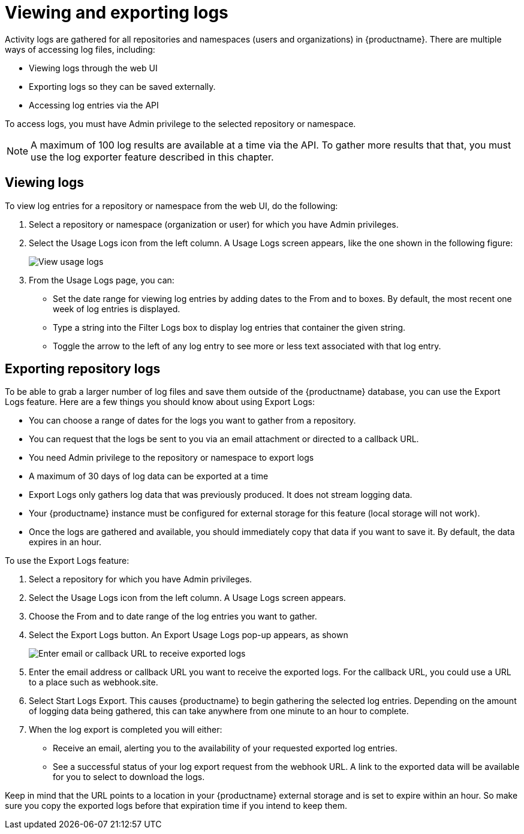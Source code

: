 [[use-quay-view-export-logs]]
= Viewing and exporting logs

Activity logs are gathered for all repositories and namespaces (users and
organizations) in {productname}. There are multiple ways of accessing
log files, including:

* Viewing logs through the web UI
* Exporting logs so they can be saved externally.
* Accessing log entries via the API

To access logs, you must have Admin privilege to the selected repository
or namespace.

[NOTE]
====
A maximum of 100 log results are available at a time via the API.
To gather more results that that, you must use the log exporter feature
described in this chapter.
====

[[use-quay-view-logs]]
== Viewing logs
To view log entries for a repository or namespace from the web UI, do the
following:

. Select a repository or namespace (organization or user) for which you
have Admin privileges.
. Select the Usage Logs icon from the left column. A Usage Logs screen
appears, like the one shown in the following figure:
+
image:logs.png[View usage logs]

. From the Usage Logs page, you can:
  * Set the date range for viewing log entries by adding dates to the From and to boxes. By default, the most recent one week of log entries is displayed.
  * Type a string into the Filter Logs box to display log entries that container the given string.
  * Toggle the arrow to the left of any log entry to see more or less text associated with that log entry.

[[use-quay-export-logs]]
== Exporting repository logs
To be able to grab a larger number of log files and save them outside of the {productname} database, you can use the Export Logs feature. Here are a few things you should know about using Export Logs:

* You can choose a range of dates for the logs you want to gather from a repository.

* You can request that the logs be sent to you via an email attachment or directed to a callback URL.

* You need Admin privilege to the repository or namespace to export logs

* A maximum of 30 days of log data can be exported at a time

* Export Logs only gathers log data that was previously produced. It does not stream logging data.

* Your {productname} instance must be configured for external storage for this feature (local storage will not work).

* Once the logs are gathered and available, you should immediately copy that data if you want to save it. By default, the data expires in an hour.

To use the Export Logs feature:

. Select a repository for which you have Admin privileges.
. Select the Usage Logs icon from the left column. A Usage Logs screen appears.
. Choose the From and to date range of the log entries you want to gather.
. Select the Export Logs button. An Export Usage Logs pop-up appears, as shown
+
image:export-usage-logs.png[Enter email or callback URL to receive exported logs]

. Enter the email address or callback URL you want to receive the exported
logs. For the callback URL, you could use a URL to a place such as webhook.site.
. Select Start Logs Export. This causes {productname} to begin gathering the
selected log entries. Depending on the amount of logging data being gathered,
this can take anywhere from one minute to an hour to complete.
. When the log export is completed you will either:
  - Receive an email, alerting you to the availability of your requested exported
log entries.
  - See a successful status of your log export request from the webhook URL. A
link to the exported data will be available for you to select to download the logs.

Keep in mind that the URL points to a location in your {productname} external
storage and is set to expire within an hour. So make sure you copy the exported
logs before that expiration time if you intend to keep them.
